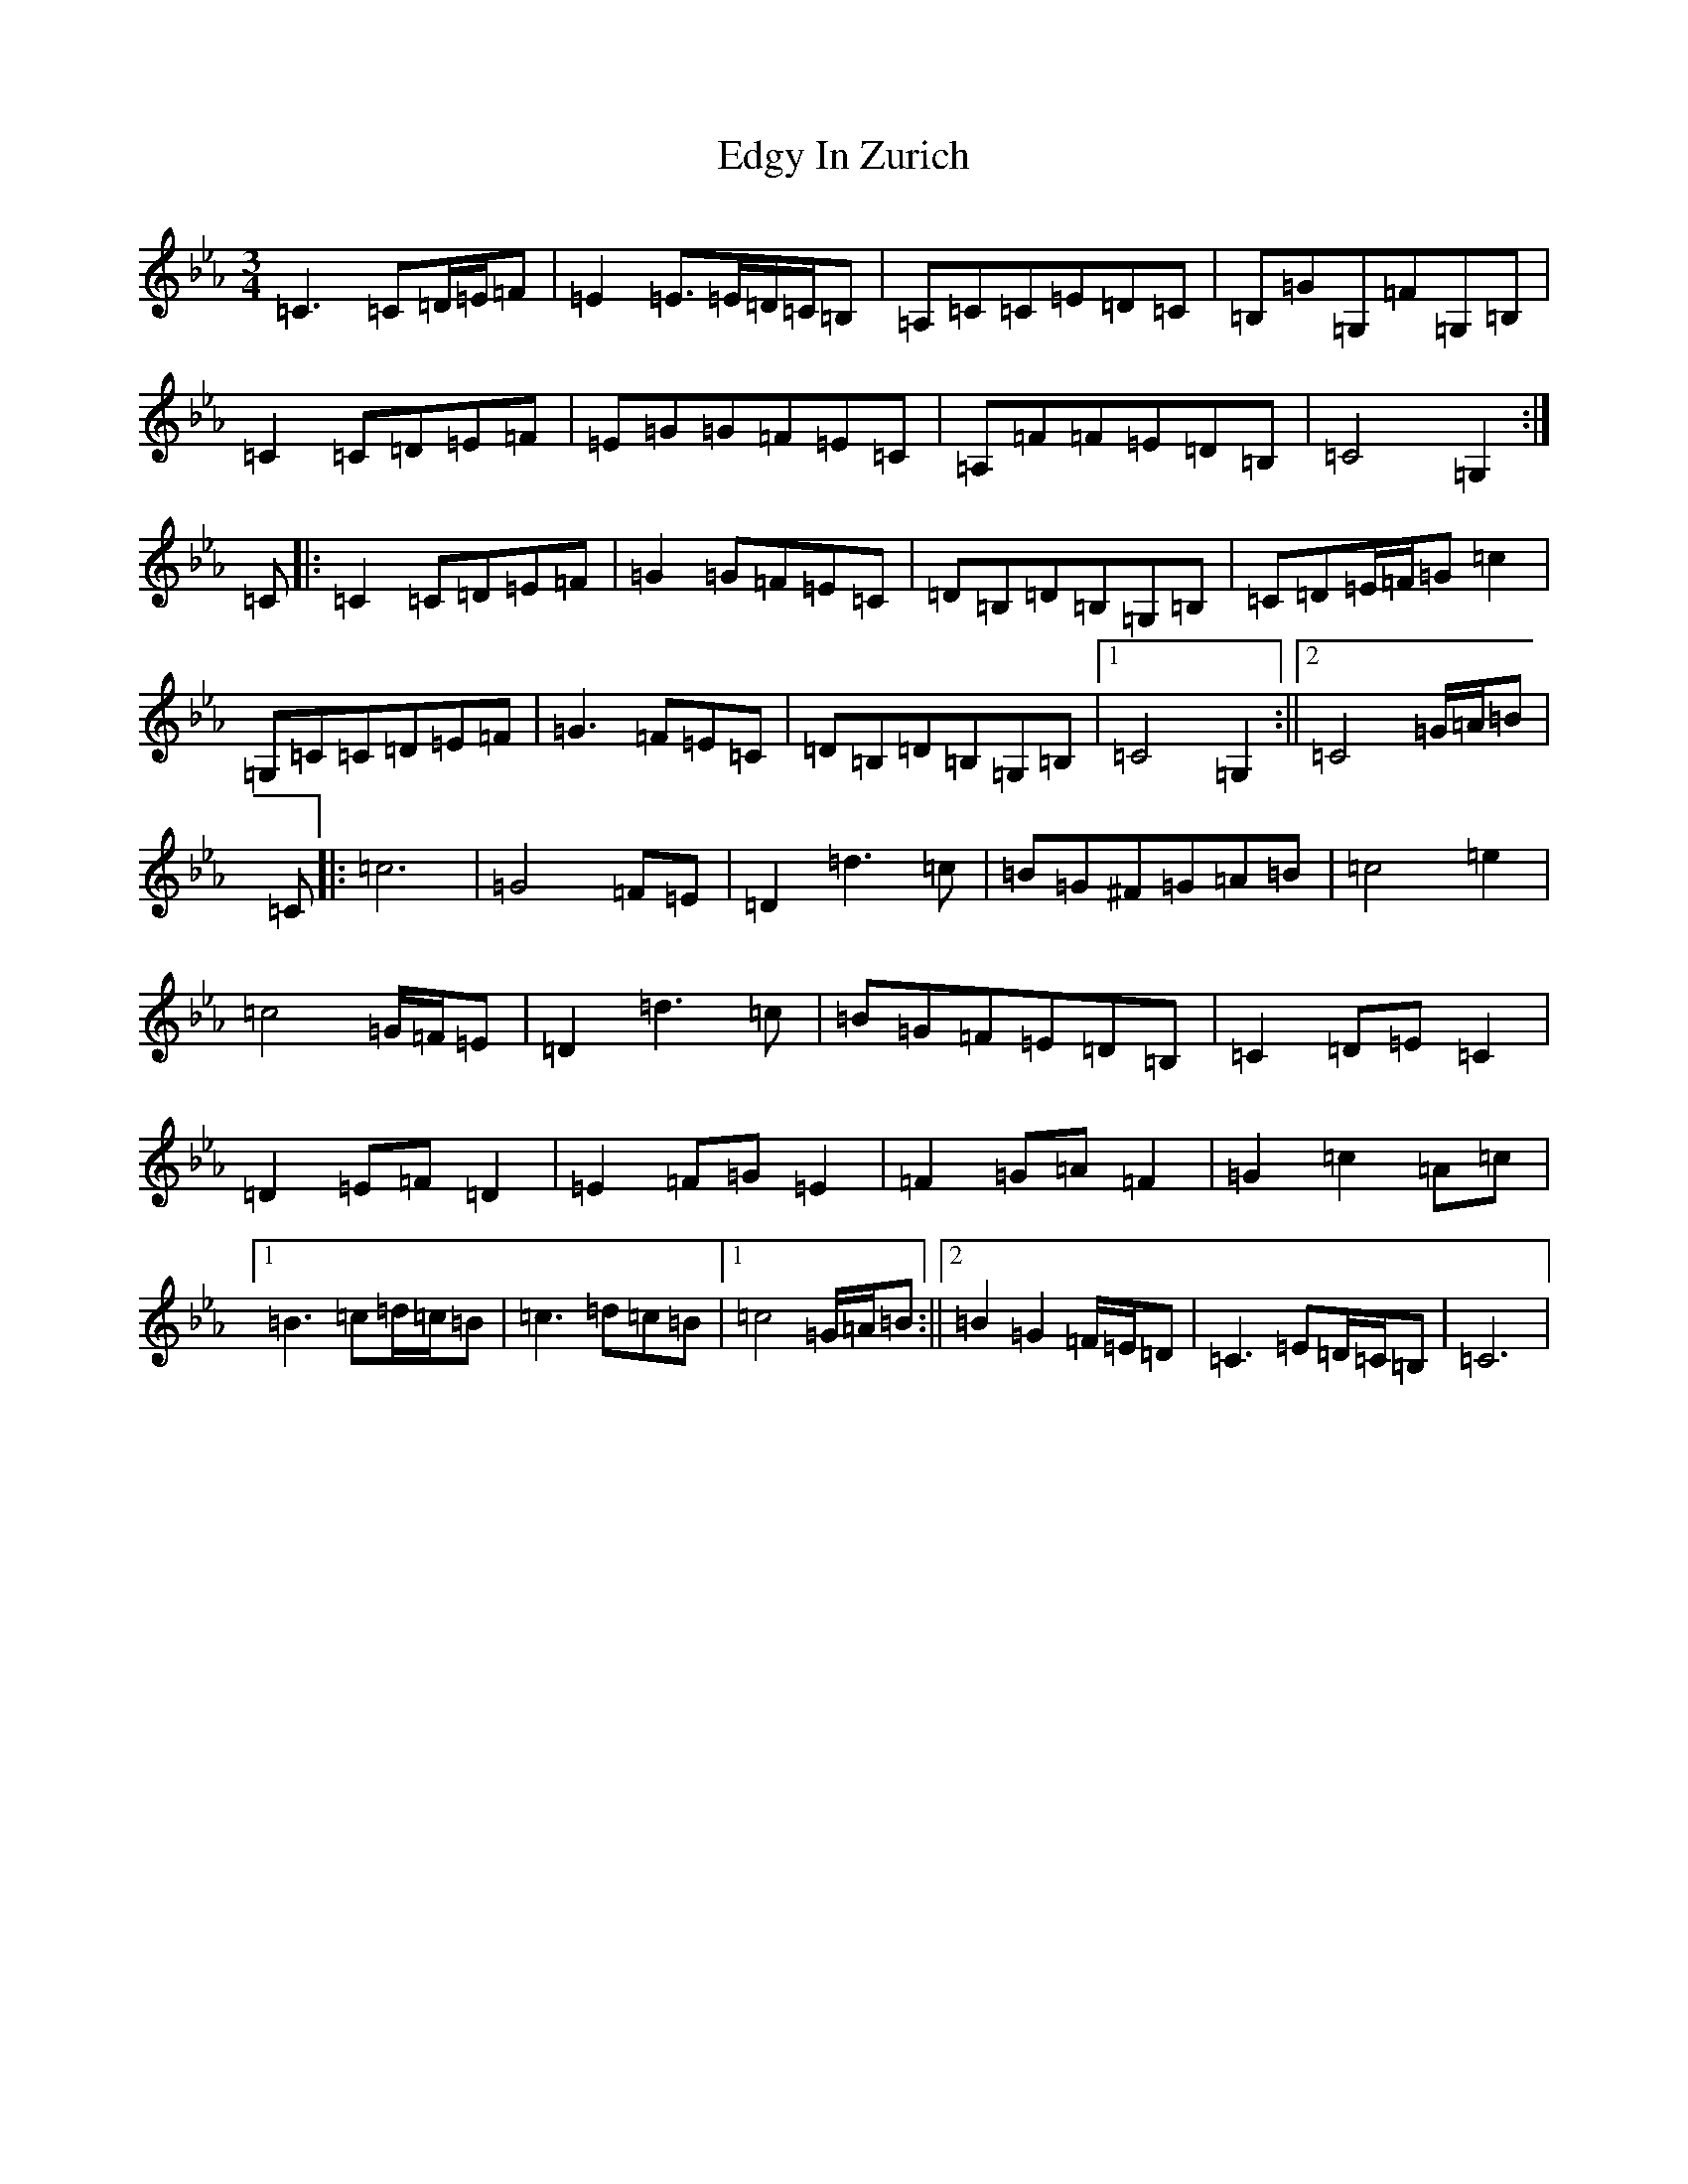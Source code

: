 X: 14038
T: Edgy In Zurich
S: https://thesession.org/tunes/3001#setting16159
R: mazurka
M:3/4
L:1/8
K: C minor
=C3=C=D/2=E/2=F|=E2=E3/2=E/2=D/2=C/2=B,|=A,=C=C=E=D=C|=B,=G=G,=F=G,=B,|=C2=C=D=E=F|=E=G=G=F=E=C|=A,=F=F=E=D=B,|=C4=G,2:|=C|:=C2=C=D=E=F|=G2=G=F=E=C|=D=B,=D=B,=G,=B,|=C=D=E/2=F/2=G=c2|=G,=C=C=D=E=F|=G3=F=E=C|=D=B,=D=B,=G,=B,|1=C4=G,2:||2=C4=G/2=A/2=B|=C|:=c6|=G4=F=E|=D2=d3=c|=B=G^F=G=A=B|=c4=e2|=c4=G/2=F/2=E|=D2=d3=c|=B=G=F=E=D=B,|=C2=D=E=C2|=D2=E=F=D2|=E2=F=G=E2|=F2=G=A=F2|=G2=c2=A=c|1=B3=c=d/2=c/2=B|=c3=d=c=B|1=c4=G/2=A/2=B:||2=B2=G2=F/2=E/2=D|=C3=E=D/2=C/2=B,|=C6|